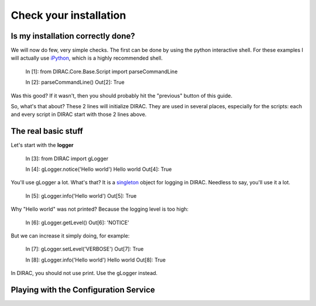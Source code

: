 ======================================
Check your installation
======================================

Is my installation correctly done?
--------------------------------------

We will now do few, very simple checks. The first can be done by using the python interactive shell. For these examples I will actually use `iPython <http://ipython.org/>`_, which is a highly recommended shell.

    In [1]: from DIRAC.Core.Base.Script import parseCommandLine
    
    In [2]: parseCommandLine()
    Out[2]: True

Was this good? If it wasn't, then you should probably hit the "previous" button of this guide.

So, what's that about? These 2 lines will initialize DIRAC. They are used in several places, especially for the scripts: each and every script in DIRAC start with those 2 lines above.


The real basic stuff
--------------------

Let's start with the **logger**

    In [3]: from DIRAC import gLogger

    In [4]: gLogger.notice('Hello world')
    Hello world 
    Out[4]: True

You'll use gLogger a lot. What's that? It is a `singleton <http://en.wikipedia.org/wiki/Singleton_pattern>`_ object for logging in DIRAC. Needless to say, you'll use it a lot.

    In [5]: gLogger.info('Hello world')
    Out[5]: True

Why "Hello world" was not printed? Because the logging level is too high:

    In [6]: gLogger.getLevel()
    Out[6]: 'NOTICE'

But we can increase it simply doing, for example:

    In [7]: gLogger.setLevel('VERBOSE')
    Out[7]: True
    
    In [8]: gLogger.info('Hello world')
    Hello world 
    Out[8]: True

In DIRAC, you should not use print. Use the gLogger instead.






Playing with the Configuration Service
--------------------------------------


